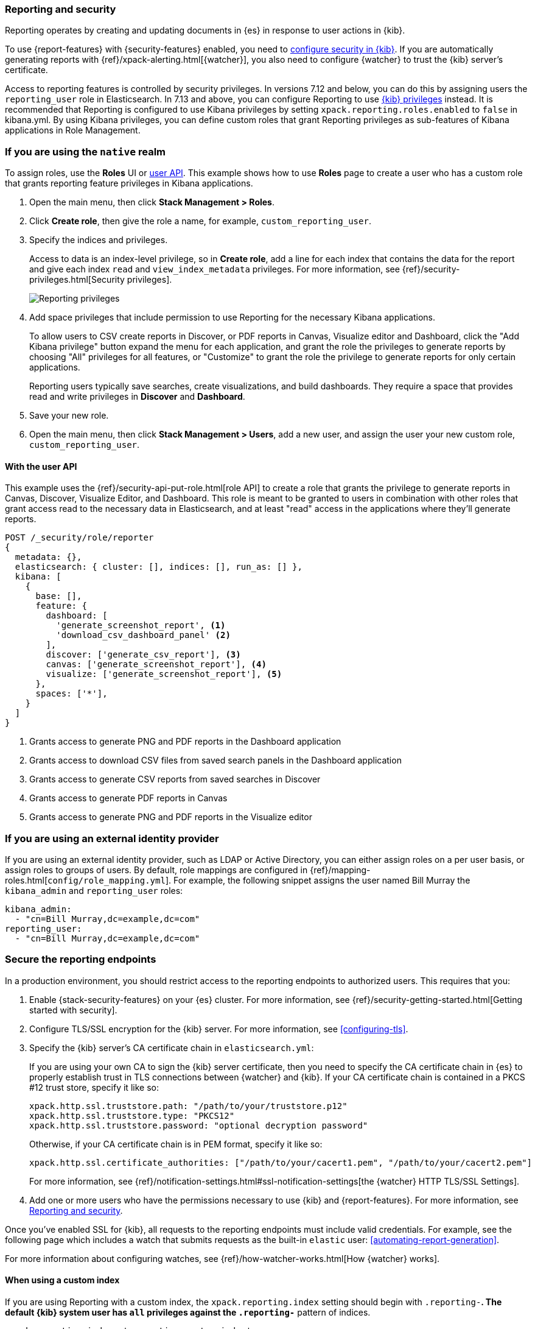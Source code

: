 [role="xpack"]
[[secure-reporting]]
=== Reporting and security

Reporting operates by creating and updating documents in {es} in response to
user actions in {kib}.

To use {report-features} with {security-features} enabled, you need to
<<using-kibana-with-security,configure security in {kib}>>.
If you are automatically generating reports with
{ref}/xpack-alerting.html[{watcher}], you also need to configure {watcher}
to trust the {kib} server's certificate.
////
For more information, see
<<securing-reporting>>.
////

[[reporting-app-users]]
Access to reporting features is controlled by security privileges. In versions 7.12 and below, you can do this
by assigning users the `reporting_user` role in Elasticsearch. In 7.13 and above, you can configure Reporting to use
<<kibana-privileges, {kib} privileges>> instead. It is recommended that Reporting is configured to
use Kibana privileges by setting `xpack.reporting.roles.enabled` to `false` in kibana.yml. By using Kibana privileges, you can define
custom roles that grant Reporting privileges as sub-features of Kibana applications in Role Management.

[float]
[[reporting-roles-management-ui]]
=== If you are using the `native` realm

To assign roles, use the *Roles* UI or <<reporting-roles-user-api, user API>>.
This example shows how to use *Roles* page to create a user who has a custom role 
that grants reporting feature privileges in Kibana applications.

. Open the main menu, then click *Stack Management > Roles*.

. Click *Create role*, then give the role a name, for example, `custom_reporting_user`.

. Specify the indices and privileges.
+
Access to data is an index-level privilege, so in *Create role*,
add a line for each index that contains the data for the report and give each
index `read` and `view_index_metadata` privileges.
For more information, see {ref}/security-privileges.html[Security privileges].
+
[role="screenshot"]
image::user/security/images/reporting-privileges-example.png["Reporting privileges"]

. Add space privileges that include permission to use Reporting for the necessary Kibana applications.
+
To allow users to CSV create reports in Discover, or PDF reports in Canvas,
Visualize editor and Dashboard, click the "Add Kibana privilege" button expand
the menu for each application, and grant the role the privileges to generate
reports by choosing "All" privileges for all features, or "Customize" to grant
the role the privilege to generate reports for only certain applications.
+
Reporting users typically save searches, create
visualizations, and build dashboards. They require a space
that provides read and write privileges in
*Discover* and *Dashboard*.

. Save your new role.

. Open the main menu, then click *Stack Management > Users*, add a new user, and assign the user 
your new custom role, `custom_reporting_user`.

[float]
[[reporting-roles-user-api]]
==== With the user API
This example uses the {ref}/security-api-put-role.html[role API] to create a role that
grants the privilege to generate reports in Canvas, Discover, Visualize Editor, and Dashboard.
This role is meant to be granted to users in combination with other roles that grant access
read to the necessary data in Elasticsearch, and at least "read" access in the applications
where they'll generate reports.

[source, sh]
---------------------------------------------------------------
POST /_security/role/reporter
{
  metadata: {},
  elasticsearch: { cluster: [], indices: [], run_as: [] },
  kibana: [
    {
      base: [],
      feature: {
        dashboard: [
          'generate_screenshot_report', <1>
          'download_csv_dashboard_panel' <2>
        ],
        discover: ['generate_csv_report'], <3>
        canvas: ['generate_screenshot_report'], <4>
        visualize: ['generate_screenshot_report'], <5>
      },
      spaces: ['*'],
    }
  ]
}
---------------------------------------------------------------
// CONSOLE

<1> Grants access to generate PNG and PDF reports in the Dashboard application
<2> Grants access to download CSV files from saved search panels in the Dashboard application
<3> Grants access to generate CSV reports from saved searches in Discover
<4> Grants access to generate PDF reports in Canvas
<5> Grants access to generate PNG and PDF reports in the Visualize editor

[float]
=== If you are using an external identity provider

If you are using an external identity provider, such as
LDAP or Active Directory, you can either assign
roles on a per user basis, or assign roles to groups of users. By default, role
mappings are configured in
{ref}/mapping-roles.html[`config/role_mapping.yml`].
For example, the following snippet assigns the user named Bill Murray the
`kibana_admin` and `reporting_user` roles:

[source,yaml]
--------------------------------------------------------------------------------
kibana_admin:
  - "cn=Bill Murray,dc=example,dc=com"
reporting_user:
  - "cn=Bill Murray,dc=example,dc=com"
--------------------------------------------------------------------------------

[role="xpack"]
[[securing-reporting]]
=== Secure the reporting endpoints

In a production environment, you should restrict access to
the reporting endpoints to authorized users. This requires that you:

. Enable {stack-security-features} on your {es} cluster. For more information,
see {ref}/security-getting-started.html[Getting started with security].
. Configure TLS/SSL encryption for the {kib} server. For more information, see
<<configuring-tls>>.
. Specify the {kib} server's CA certificate chain in `elasticsearch.yml`:
+
--
If you are using your own CA to sign the {kib} server certificate, then you need
to specify the CA certificate chain in {es} to properly establish trust in TLS
connections between {watcher} and {kib}. If your CA certificate chain is
contained in a PKCS #12 trust store, specify it like so:

[source,yaml]
--------------------------------------------------------------------------------
xpack.http.ssl.truststore.path: "/path/to/your/truststore.p12"
xpack.http.ssl.truststore.type: "PKCS12"
xpack.http.ssl.truststore.password: "optional decryption password"
--------------------------------------------------------------------------------

Otherwise, if your CA certificate chain is in PEM format, specify it like so:

[source,yaml]
--------------------------------------------------------------------------------
xpack.http.ssl.certificate_authorities: ["/path/to/your/cacert1.pem", "/path/to/your/cacert2.pem"]
--------------------------------------------------------------------------------

For more information, see {ref}/notification-settings.html#ssl-notification-settings[the {watcher} HTTP TLS/SSL Settings].
--

. Add one or more users who have the permissions
necessary to use {kib} and {report-features}. For more information, see
<<secure-reporting>>.

Once you've enabled SSL for {kib}, all requests to the reporting endpoints
must include valid credentials. For example, see the following page which
includes a watch that submits requests as the built-in `elastic` user:
<<automating-report-generation>>.

For more information about configuring watches, see
{ref}/how-watcher-works.html[How {watcher} works].

[float]
==== When using a custom index

If you are using Reporting with a custom index,
the `xpack.reporting.index` setting should begin 
with `.reporting-*`. The default {kib} system user has
`all` privileges against the `.reporting-*` pattern of indices.

[source,js]
xpack.reporting.index: '.reporting-custom-index'

If you use a different pattern for the `xpack.reporting.index` setting,
you must create a custom role with appropriate access to the index, similar
to the following:

. Open the main menu, then click *Stack Management > Roles*.
. Click *Create role*, then name the role `custom-reporting-user`.
. Specify the custom index and assign it the `all` index privilege.
. Open the main menu, then click *Stack Management > Users* and create a new user with
the `kibana_system` role and the `custom-reporting-user` role.
. Configure {kib} to use the new account:
[source,js]
elasticsearch.username: 'custom_kibana_system'

